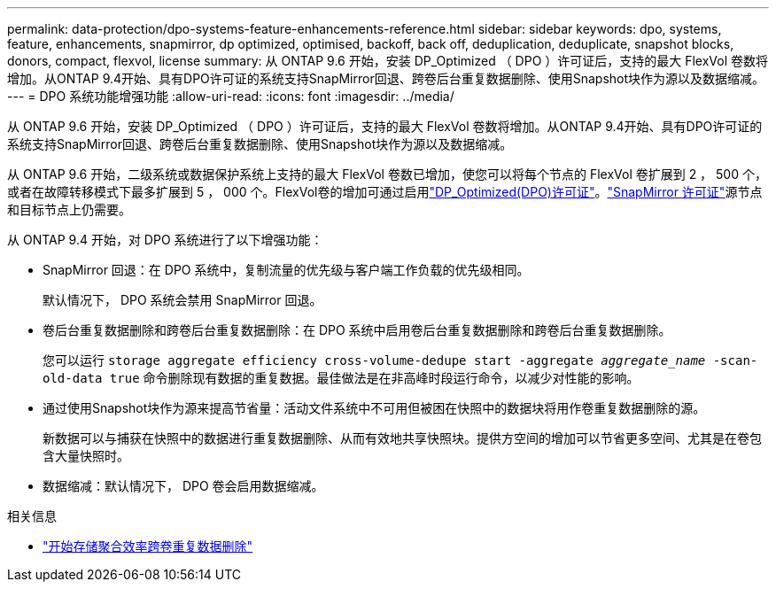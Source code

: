---
permalink: data-protection/dpo-systems-feature-enhancements-reference.html 
sidebar: sidebar 
keywords: dpo, systems, feature, enhancements, snapmirror, dp optimized, optimised, backoff, back off, deduplication, deduplicate, snapshot blocks, donors, compact, flexvol, license 
summary: 从 ONTAP 9.6 开始，安装 DP_Optimized （ DPO ）许可证后，支持的最大 FlexVol 卷数将增加。从ONTAP 9.4开始、具有DPO许可证的系统支持SnapMirror回退、跨卷后台重复数据删除、使用Snapshot块作为源以及数据缩减。 
---
= DPO 系统功能增强功能
:allow-uri-read: 
:icons: font
:imagesdir: ../media/


[role="lead"]
从 ONTAP 9.6 开始，安装 DP_Optimized （ DPO ）许可证后，支持的最大 FlexVol 卷数将增加。从ONTAP 9.4开始、具有DPO许可证的系统支持SnapMirror回退、跨卷后台重复数据删除、使用Snapshot块作为源以及数据缩减。

从 ONTAP 9.6 开始，二级系统或数据保护系统上支持的最大 FlexVol 卷数已增加，使您可以将每个节点的 FlexVol 卷扩展到 2 ， 500 个，或者在故障转移模式下最多扩展到 5 ， 000 个。FlexVol卷的增加可通过启用link:../data-protection/snapmirror-licensing-concept.html#data-protection-optimized-license["DP_Optimized(DPO)许可证"]。link:../system-admin/manage-license-task.html#view-details-about-a-license["SnapMirror 许可证"]源节点和目标节点上仍需要。

从 ONTAP 9.4 开始，对 DPO 系统进行了以下增强功能：

* SnapMirror 回退：在 DPO 系统中，复制流量的优先级与客户端工作负载的优先级相同。
+
默认情况下， DPO 系统会禁用 SnapMirror 回退。

* 卷后台重复数据删除和跨卷后台重复数据删除：在 DPO 系统中启用卷后台重复数据删除和跨卷后台重复数据删除。
+
您可以运行 `storage aggregate efficiency cross-volume-dedupe start -aggregate _aggregate_name_ -scan-old-data true` 命令删除现有数据的重复数据。最佳做法是在非高峰时段运行命令，以减少对性能的影响。

* 通过使用Snapshot块作为源来提高节省量：活动文件系统中不可用但被困在快照中的数据块将用作卷重复数据删除的源。
+
新数据可以与捕获在快照中的数据进行重复数据删除、从而有效地共享快照块。提供方空间的增加可以节省更多空间、尤其是在卷包含大量快照时。

* 数据缩减：默认情况下， DPO 卷会启用数据缩减。


.相关信息
* link:https://docs.netapp.com/us-en/ontap-cli/storage-aggregate-efficiency-cross-volume-dedupe-start.html["开始存储聚合效率跨卷重复数据删除"^]

